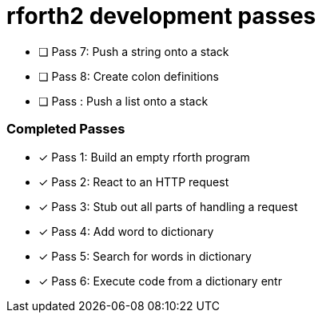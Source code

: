 = rforth2 development passes

* [ ] Pass 7: Push a string onto a stack
* [ ] Pass 8: Create colon definitions

* [ ] Pass : Push a list onto a stack

=== Completed Passes
* [x] Pass 1: Build an empty rforth program
* [x] Pass 2: React to an HTTP request
* [x] Pass 3: Stub out all parts of handling a request
* [x] Pass 4: Add word to dictionary
* [x] Pass 5: Search for words in dictionary
* [x] Pass 6: Execute code from a dictionary entr
